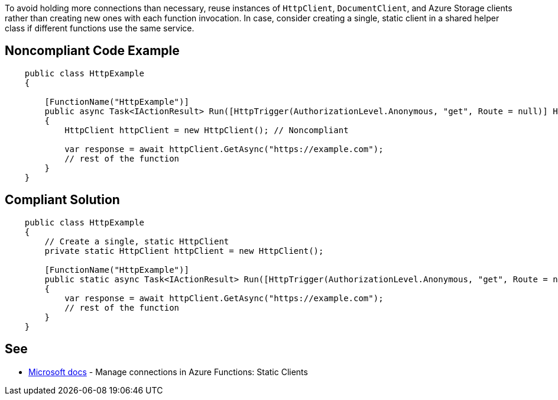 To avoid holding more connections than necessary, reuse instances of `HttpClient`, `DocumentClient`, and Azure Storage clients rather than creating new ones with each function invocation.
In case, consider creating a single, static client in a shared helper class if different functions use the same service.

// If you want to factorize the description uncomment the following line and create the file.
//include::../description.adoc[]

== Noncompliant Code Example

[source,csharp]
----
    public class HttpExample
    {

        [FunctionName("HttpExample")]
        public async Task<IActionResult> Run([HttpTrigger(AuthorizationLevel.Anonymous, "get", Route = null)] HttpRequest request, ILogger log)
        {
            HttpClient httpClient = new HttpClient(); // Noncompliant

            var response = await httpClient.GetAsync("https://example.com");
            // rest of the function
        }
    }
----

== Compliant Solution

[source,csharp]
----
    public class HttpExample
    {
        // Create a single, static HttpClient
        private static HttpClient httpClient = new HttpClient();

        [FunctionName("HttpExample")]
        public static async Task<IActionResult> Run([HttpTrigger(AuthorizationLevel.Anonymous, "get", Route = null)] HttpRequest request)
        {
            var response = await httpClient.GetAsync("https://example.com");
            // rest of the function
        }
    }
----

== See

* https://docs.microsoft.com/en-us/azure/azure-functions/manage-connections?tabs=csharp#static-clients[Microsoft docs] - Manage connections in Azure Functions: Static Clients